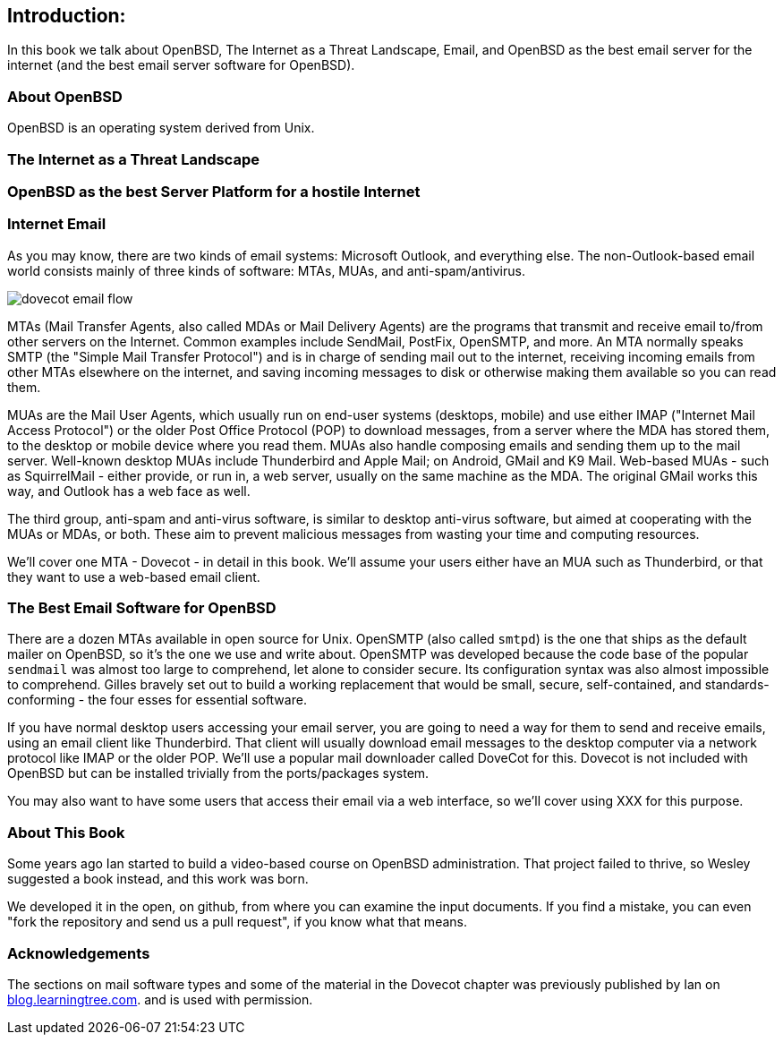 == Introduction: 

In this book we talk about
OpenBSD, The Internet as a Threat Landscape, Email,
and OpenBSD as the best email server for the internet
(and the best email server software for OpenBSD).

=== About OpenBSD

OpenBSD is an operating system derived from Unix.

=== The Internet as a Threat Landscape

=== OpenBSD as the best Server Platform for a hostile Internet

=== Internet Email

As you may know, there are two kinds of email systems: Microsoft Outlook, and
everything else. The non-Outlook-based email world consists mainly of three
kinds of software: MTAs, MUAs, and anti-spam/antivirus. 

image::images/dovecot-email-flow.png[]

MTAs (Mail Transfer Agents, also called MDAs or Mail Delivery Agents)
are the programs that transmit and receive email to/from other servers
on the Internet. Common examples include SendMail, PostFix, OpenSMTP, and
more. An MTA normally speaks SMTP (the "Simple Mail Transfer Protocol") and
is in charge of sending mail out to the internet, receiving incoming emails
from other MTAs elsewhere on the internet, and saving incoming messages to
disk or otherwise making them available so you can read them.

MUAs are the Mail User Agents, which usually run on end-user systems
(desktops, mobile) and use either IMAP ("Internet Mail Access Protocol") or
the older Post Office Protocol (POP) to download messages, from a server
where the MDA has stored them, to the desktop or mobile device where you
read them. MUAs also handle composing emails and sending them up to the mail
server. Well-known desktop MUAs include Thunderbird and Apple Mail; on
Android, GMail and K9 Mail. Web-based MUAs - such as SquirrelMail - either
provide, or run in,  a web server, usually on the same machine as the MDA.
The original GMail works this way, and Outlook has a web face as well.

The third group, anti-spam and anti-virus software, is similar to desktop
anti-virus software, but aimed at cooperating with the MUAs or MDAs, or
both. These aim to prevent malicious messages from wasting your time and
computing resources.

We'll cover one MTA - Dovecot - in detail in this book.
We'll assume your users either have an MUA such as Thunderbird,
or that they want to use a web-based email client.

=== The Best Email Software for OpenBSD

There are a dozen MTAs available in open source for Unix.
OpenSMTP (also called `smtpd`) is the one that ships
as the default mailer on OpenBSD, so it's the one we use and write about.
OpenSMTP was developed because the code base of the popular `sendmail`
was almost too large to comprehend, let alone to consider secure.
Its configuration syntax was also almost impossible to comprehend.
Gilles bravely set out to build a working replacement that would
be small, secure, self-contained, and standards-conforming - the four esses
for essential software.

If you have normal desktop users accessing your email server,
you are going to need a way for them to send and receive emails,
using an email client like Thunderbird.
That client will usually download email messages to the 
desktop computer via a network protocol like IMAP
or the older POP.
We'll use a popular mail downloader called DoveCot for this.
Dovecot is not included with OpenBSD but can be installed
trivially from the ports/packages system.

You may also want to have some users that access their email
via a web interface, so we'll cover using XXX for this purpose.

=== About This Book

Some years ago Ian started to build a video-based course on 
OpenBSD administration. That project failed to thrive,
so Wesley suggested a book instead, and this work was born.

We developed it in the open, on github, from where you can
examine the input documents.
If you find a mistake, you can even "fork the repository and
send us a pull request", if you know what that means.

=== Acknowledgements

The sections on mail software types and some of the material
in the Dovecot chapter was previously published by Ian on 
https://blog.learningtree.com/dovecot-now-favorite-unix-linux-imap-mail-download-server[blog.learningtree.com].
and is used with permission.
